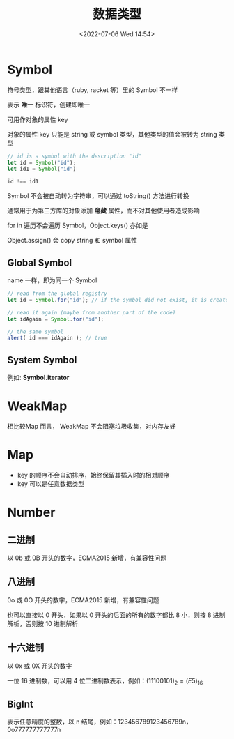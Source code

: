 #+TITLE: 数据类型
#+DATE:<2022-07-06 Wed 14:54>
#+FILETAGS: @js

* Symbol

符号类型，跟其他语言（ruby, racket 等）里的 Symbol 不一样

表示 *唯一* 标识符，创建即唯一

可用作对象的属性 key

对象的属性 key 只能是 string 或 symbol 类型，其他类型的值会被转为 string 类型

#+begin_src js
// id is a symbol with the description "id"
let id = Symbol("id");
let id1 = Symbol("id")

id !== id1
#+end_src

Symbol 不会被自动转为字符串，可以通过 toString() 方法进行转换

通常用于为第三方库的对象添加 *隐藏* 属性，而不对其他使用者造成影响

for in 遍历不会遍历 Symbol，Object.keys() 亦如是

Object.assign() 会 copy string 和 symbol 属性

** Global Symbol

name 一样，即为同一个 Symbol

#+begin_src  js
// read from the global registry
let id = Symbol.for("id"); // if the symbol did not exist, it is created

// read it again (maybe from another part of the code)
let idAgain = Symbol.for("id");

// the same symbol
alert( id === idAgain ); // true

#+end_src

** System Symbol

例如: *Symbol.iterator*

* WeakMap

相比较Map 而言， WeakMap 不会阻塞垃圾收集，对内存友好


* Map

- key 的顺序不会自动排序，始终保留其插入时的相对顺序
- key 可以是任意数据类型


* Number

** 二进制

以 0b 或 0B 开头的数字，ECMA2015 新增，有兼容性问题

** 八进制

0o 或 0O 开头的数字，ECMA2015 新增，有兼容性问题

也可以直接以 0 开头，如果以 0 开头的后面的所有的数字都比 8 小，则按 8 进制解析，否则按 10 进制解析

** 十六进制

以 0x 或 0X 开头的数字

一位 16 进制数，可以用 4 位二进制数表示，例如：\( (1110 0101)_2 = (E5)_{16}\)

** BigInt

表示任意精度的整数，以 n 结尾，例如：123456789123456789n，0o777777777777n
